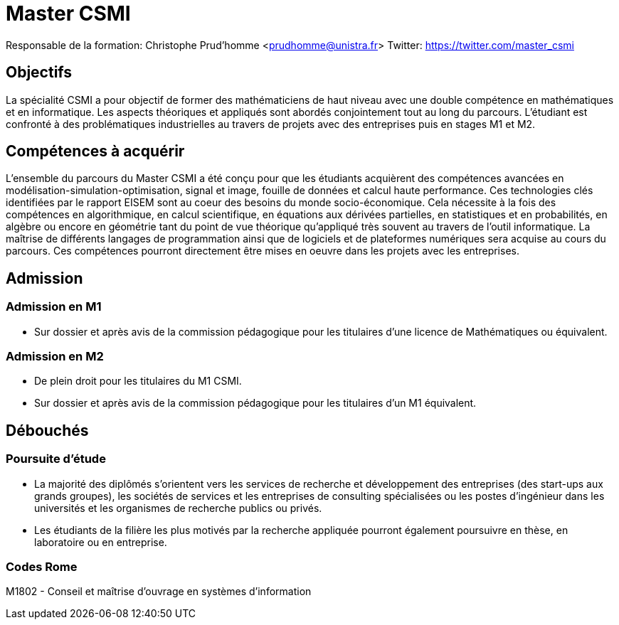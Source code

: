 :stem: latexmath
:imagesprefix:
ifdef::env-github,env-browser,env-vscode[:imagesprefix:]

= Master CSMI

Responsable de la formation: Christophe Prud'homme <prudhomme@unistra.fr>
Twitter: https://twitter.com/master_csmi

== Objectifs 
La spécialité CSMI a pour objectif de former des mathématiciens de haut niveau avec une double compétence en mathématiques et en informatique. 
Les aspects théoriques et appliqués sont abordés conjointement tout au long du parcours. 
L’étudiant est confronté à des problématiques industrielles au travers de projets avec des entreprises puis en stages M1 et M2.

== Compétences à acquérir

L’ensemble du parcours du Master CSMI a été conçu pour que les étudiants acquièrent des compétences avancées en modélisation-simulation-optimisation, signal et image, fouille de données et calcul haute performance. 
Ces technologies clés identifiées par le rapport EISEM sont au coeur des besoins du monde socio-économique. 
Cela nécessite à la fois des compétences en algorithmique, en calcul scientifique, en équations aux dérivées partielles, en statistiques et en probabilités, en algèbre ou encore en géométrie tant du point de vue théorique qu’appliqué très souvent au travers de l’outil informatique.
La maîtrise de différents langages de programmation ainsi que de logiciels et de plateformes numériques sera acquise au cours du parcours.
Ces compétences pourront directement être mises en oeuvre dans les projets avec les entreprises.

== Admission

=== Admission en M1

- Sur dossier et après avis de la commission pédagogique pour les titulaires d’une licence de Mathématiques ou équivalent.

=== Admission en M2

- De plein droit pour les titulaires du M1 CSMI.  
- Sur dossier et après avis de la commission pédagogique pour les titulaires d'un M1 équivalent.

== Débouchés

=== Poursuite d'étude

- La majorité des diplômés s’orientent vers les services de recherche et développement des entreprises (des start-ups aux grands groupes), les sociétés de services et les entreprises de consulting spécialisées ou les postes d’ingénieur dans les universités et les organismes de recherche publics ou privés.
- Les étudiants de la filière les plus motivés par la recherche appliquée pourront également poursuivre en thèse, en laboratoire ou en entreprise.

=== Codes Rome
M1802 - Conseil et maîtrise d'ouvrage en systèmes d'information

// Sur ce site sont collectés les rapports de stage et de projets.

// - xref:csmi-stages:ROOT:index.adoc[Template] pour chaque année

